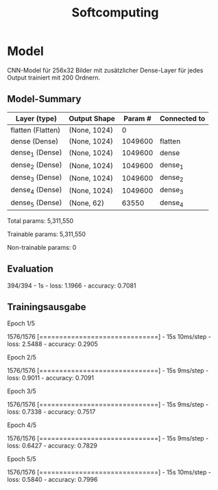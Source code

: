 #+TITLE: Softcomputing



* Model

CNN-Model für 256x32 Bilder mit zusätzlicher Dense-Layer für jedes Output trainiert mit 200 Ordnern.



** Model-Summary

| Layer (type)      | Output Shape | Param # | Connected to |
|-------------------+--------------+---------+--------------|
| flatten (Flatten) | (None, 1024) |       0 |              |
| dense (Dense)     | (None, 1024) | 1049600 | flatten      |
| dense_1 (Dense)   | (None, 1024) | 1049600 | dense        |
| dense_2 (Dense)   | (None, 1024) | 1049600 | dense_1      |
| dense_3 (Dense)   | (None, 1024) | 1049600 | dense_2      |
| dense_4 (Dense)   | (None, 1024) | 1049600 | dense_3      |
| dense_5 (Dense)   | (None, 62)   |   63550 | dense_4      |


Total params: 5,311,550

Trainable params: 5,311,550

Non-trainable params: 0

** Evaluation

394/394 - 1s - loss: 1.1966 - accuracy: 0.7081

** Trainingsausgabe

Epoch 1/5

1576/1576 [==============================] - 15s 10ms/step - loss: 2.5488 - accuracy: 0.2905

Epoch 2/5

1576/1576 [==============================] - 15s 9ms/step - loss: 0.9011 - accuracy: 0.7091

Epoch 3/5

1576/1576 [==============================] - 15s 9ms/step - loss: 0.7338 - accuracy: 0.7517

Epoch 4/5

1576/1576 [==============================] - 15s 9ms/step - loss: 0.6427 - accuracy: 0.7829

Epoch 5/5

1576/1576 [==============================] - 15s 10ms/step - loss: 0.5840 - accuracy: 0.7996
